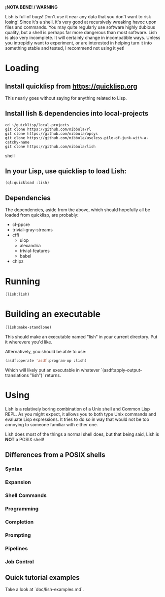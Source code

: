 *¡NOTA BENE! / WARNING*

Lish is full of bugs! Don't use it near any data that you don't want to risk
losing! Since it's a shell, it's very good at recursively wreaking havoc upon
files and commands. You may quite regularly use software highly dubious
quality, but a shell is perhaps far more dangerous than most software. Lish
is also very incomplete. It will certainly change in incompatible ways. Unless
you intrepidly want to experiment, or are interested in helping turn it into
something stable and tested, I recommend not using it yet!

* Loading
** Install quicklisp from https://quicklisp.org
   This nearly goes without saying for anything related to Lisp.

** Install lish & dependencies into local-projects
#+BEGIN_SRC shell
   cd ~/quicklisp/local-projects
   git clone https://github.com/nibbula/rl
   git clone https://github.com/nibbula/opsys
   git clone https://github.com/nibbula/useless-pile-of-junk-with-a-catchy-name
   git clone https://github.com/nibbula/lish
#+END_SRC shell

** In your Lisp, use quicklisp to load Lish:
#+BEGIN_SRC lisp
   (ql:quickload :lish)
#+END_SRC

** Dependencies
   The dependencies, aside from the above, which should hopefully all be
   loaded from quicklisp, are probably:

  - cl-ppcre
  - trivial-gray-streams
  - cffi
    - uiop
    - alexandria
    - trivial-features
    - babel
  - chipz

* Running
#+BEGIN_SRC lisp
  (lish:lish)
#+END_SRC

* Building an executable

#+BEGIN_SRC lisp
  (lish:make-standlone)
#+END_SRC

  This should make an executable named "lish" in your current directory.
  Put it wherevere you'd like.

  Alternatively, you should be able to use:
#+BEGIN_SRC lisp
  (asdf:operate 'asdf:program-op :lish)
#+END_SRC

  Which will likely put an executable in whatever
  `(asdf:apply-output-translations "lish")` returns.

* Using
  Lish is a relatively boring combination of a Unix shell and Common Lisp
  REPL. As you might expect, it allows you to both type Unix commands and
  evaluate Lisp expressions. It tries to do so in way that would not be
  too annoying to someone familiar with either one.

  Lish does most of the things a normal shell does, but that being said, Lish
  is **NOT** a POSIX shell! 

** Differences from a POSIX shells
*** Syntax
*** Expansion
*** Shell Commands
*** Programming
*** Completion
*** Prompting
*** Pipelines
*** Job Control
** Quick tutorial examples
   Take a look at `doc/lish-examples.md`.

